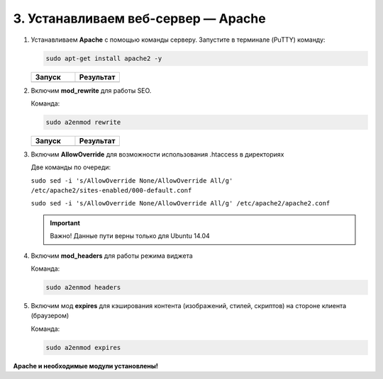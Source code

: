 ************************************
3. Устанавливаем веб-сервер — Apache
************************************

1.  Устанавливаем **Apache** с помощью команды серверу. Запустите в терминале (PuTTY) команду:

    .. code::

        sudo apt-get install apache2 -y

    .. list-table:: 
        :header-rows: 1
        :widths: 50 50

        *   -   Запуск

            -   Результат

        *   -   .. fancybox:: img/putty_server_apache_1.PNG
                    :alt: VPS

            -   .. fancybox:: img/putty_server_apache_2.PNG
                    :alt: VPS

2.  Включим **mod_rewrite** для работы SEO.

    Команда:

    .. code::

        sudo a2enmod rewrite

    .. list-table:: 
        :header-rows: 1
        :widths: 50 50

        *   -   Запуск

            -   Результат

        *   -   .. fancybox:: img/putty_server_apache_3.PNG
                    :alt: VPS

            -   .. fancybox:: img/putty_server_apache_4.PNG
                    :alt: VPS


3.  Включим **AllowOverride** для возможности использования .htaccess в директориях

    Две команды по очереди:

    ``sudo sed -i 's/AllowOverride None/AllowOverride All/g' /etc/apache2/sites-enabled/000-default.conf`` 

    ``sudo sed -i 's/AllowOverride None/AllowOverride All/g' /etc/apache2/apache2.conf``


    .. important::

        Важно! Данные пути верны только для Ubuntu 14.04


    .. fancybox:: img/putty_server_apache_5.PNG
                    :alt: VPS


4.  Включим **mod_headers** для работы режима виджета

    Команда:

    .. code::

        sudo a2enmod headers

    .. fancybox:: img/putty_server_apache_6.PNG
                    :alt: VPS


5.  Включим мод **expires** для кэширования контента (изображений, стилей, скриптов) на стороне клиента (браузером)

    Команда:

    .. code::

        sudo a2enmod expires

    .. fancybox:: img/putty_server_apache_7.PNG
                    :alt: VPS


**Apache и необходимые модули установлены!**
